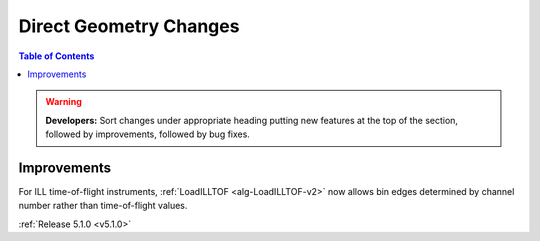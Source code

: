 =======================
Direct Geometry Changes
=======================

.. contents:: Table of Contents
   :local:

.. warning:: **Developers:** Sort changes under appropriate heading
    putting new features at the top of the section, followed by
    improvements, followed by bug fixes.

Improvements
############

For ILL time-of-flight instruments, :ref:`LoadILLTOF <alg-LoadILLTOF-v2>` now allows bin edges determined by channel number rather than time-of-flight values.

:ref:`Release 5.1.0 <v5.1.0>`
